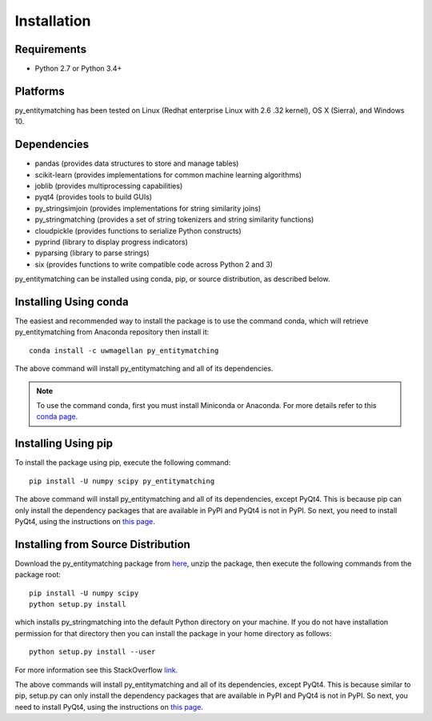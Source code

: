 ============
Installation
============

Requirements
------------
* Python 2.7 or Python 3.4+

Platforms
---------
py_entitymatching has been tested on Linux (Redhat enterprise Linux with 2.6
.32 kernel), OS X (Sierra), and Windows 10.

Dependencies
------------
* pandas (provides data structures to store and manage tables)
* scikit-learn (provides implementations for common machine learning algorithms)
* joblib (provides multiprocessing capabilities)
* pyqt4 (provides tools to build GUIs)
* py_stringsimjoin (provides implementations for string similarity joins)
* py_stringmatching (provides a set of string tokenizers and string similarity functions)
* cloudpickle (provides functions to serialize Python constructs)
* pyprind (library to display progress indicators)
* pyparsing (library to parse strings)
* six (provides functions to write compatible code across Python 2 and 3)

py_entitymatching can be installed using conda, pip, or source distribution, as described below. 
 
Installing Using conda
----------------------
The easiest and recommended way to install the package is to use the command conda,
which will retrieve py_entitymatching from Anaconda repository then install it::

    conda install -c uwmagellan py_entitymatching

The above command will install py_entitymatching and all of its dependencies.

.. note::
    To use the command conda, first you must install Miniconda or Anaconda. For
    more details refer to this `conda page <http://conda.pydata
    .org/docs/using/index
    .html>`_.


Installing Using pip
--------------------
To install the package using pip, execute the following
command::

    pip install -U numpy scipy py_entitymatching

The above command will install py_entitymatching and all of its dependencies, except PyQt4.
This is because pip can only install the dependency packages that are available in PyPI and
PyQt4 is not in PyPI. So next, you need to install PyQt4, using the instructions on `this page <http://pyqt.sourceforge.net/Docs/PyQt4/installation.html>`_.


Installing from Source Distribution
-----------------------------------
Download the py_entitymatching package from `here
<https://sites.google.com/site/anhaidgroup/projects/py_entitymatching>`_, unzip the package, then execute the following commands from the package root::

    pip install -U numpy scipy
    python setup.py install

which installs py_stringmatching into the default Python directory on your machine. If you do not have installation permission for that directory then you can install the package in your
home directory as follows::

        python setup.py install --user

For more information see this StackOverflow `link <http://stackoverflow.com/questions/14179941/how-to-install-python-packages-without-root-privileges>`_.

The above commands will install py_entitymatching and all of its
dependencies, except PyQt4. This is because similar to pip, setup.py can only install
the dependency packages that are available in PyPI and PyQt4 is not in PyPI. So next, you need to install PyQt4, using the instructions on `this page <http://pyqt.sourceforge.net/Docs/PyQt4/installation.html>`_.
